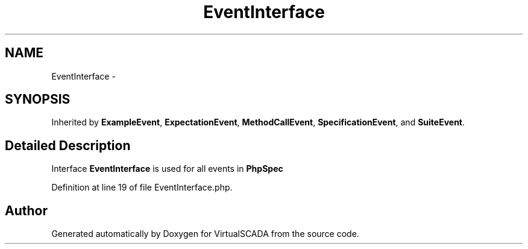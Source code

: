 .TH "EventInterface" 3 "Tue Apr 14 2015" "Version 1.0" "VirtualSCADA" \" -*- nroff -*-
.ad l
.nh
.SH NAME
EventInterface \- 
.SH SYNOPSIS
.br
.PP
.PP
Inherited by \fBExampleEvent\fP, \fBExpectationEvent\fP, \fBMethodCallEvent\fP, \fBSpecificationEvent\fP, and \fBSuiteEvent\fP\&.
.SH "Detailed Description"
.PP 
Interface \fBEventInterface\fP is used for all events in \fBPhpSpec\fP 
.PP
Definition at line 19 of file EventInterface\&.php\&.

.SH "Author"
.PP 
Generated automatically by Doxygen for VirtualSCADA from the source code\&.
